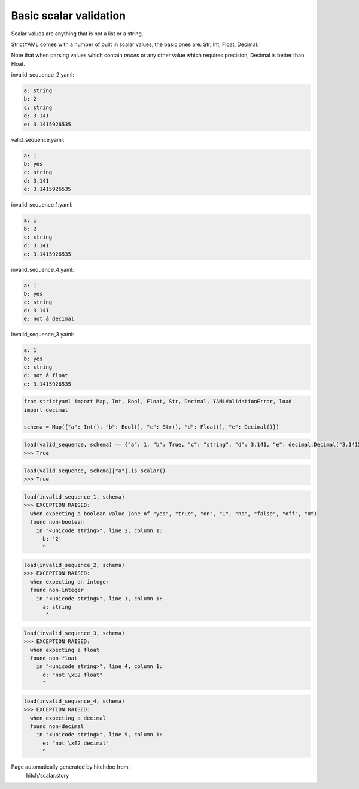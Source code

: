 Basic scalar validation
-----------------------

Scalar values are anything that is not a list or a string.

StrictYAML comes with a number of built in scalar values, the
basic ones are: Str, Int, Float, Decimal.

Note that when parsing values which contain *prices* or any
other value which requires precision, Decimal is better than
Float.




invalid_sequence_2.yaml:

.. code-block:: yaml

  a: string
  b: 2
  c: string
  d: 3.141
  e: 3.1415926535


valid_sequence.yaml:

.. code-block:: yaml

  a: 1
  b: yes
  c: string
  d: 3.141
  e: 3.1415926535


invalid_sequence_1.yaml:

.. code-block:: yaml

  a: 1
  b: 2
  c: string
  d: 3.141
  e: 3.1415926535


invalid_sequence_4.yaml:

.. code-block:: yaml

  a: 1
  b: yes
  c: string
  d: 3.141
  e: not â decimal


invalid_sequence_3.yaml:

.. code-block:: yaml

  a: 1
  b: yes
  c: string
  d: not â float
  e: 3.1415926535

.. code-block:: python

    from strictyaml import Map, Int, Bool, Float, Str, Decimal, YAMLValidationError, load
    import decimal
    
    schema = Map({"a": Int(), "b": Bool(), "c": Str(), "d": Float(), "e": Decimal()})



.. code-block:: python

    load(valid_sequence, schema) == {"a": 1, "b": True, "c": "string", "d": 3.141, "e": decimal.Decimal("3.1415926535")}
    >>> True



.. code-block:: python

    load(valid_sequence, schema)["a"].is_scalar()
    >>> True



.. code-block:: python

    load(invalid_sequence_1, schema)
    >>> EXCEPTION RAISED:
      when expecting a boolean value (one of "yes", "true", "on", "1", "no", "false", "off", "0")
      found non-boolean
        in "<unicode string>", line 2, column 1:
          b: '2'
          ^



.. code-block:: python

    load(invalid_sequence_2, schema)
    >>> EXCEPTION RAISED:
      when expecting an integer
      found non-integer
        in "<unicode string>", line 1, column 1:
          a: string
           ^



.. code-block:: python

    load(invalid_sequence_3, schema)
    >>> EXCEPTION RAISED:
      when expecting a float
      found non-float
        in "<unicode string>", line 4, column 1:
          d: "not \xE2 float"
          ^



.. code-block:: python

    load(invalid_sequence_4, schema)
    >>> EXCEPTION RAISED:
      when expecting a decimal
      found non-decimal
        in "<unicode string>", line 5, column 1:
          e: "not \xE2 decimal"
          ^


Page automatically generated by hitchdoc from:
  hitch/scalar.story